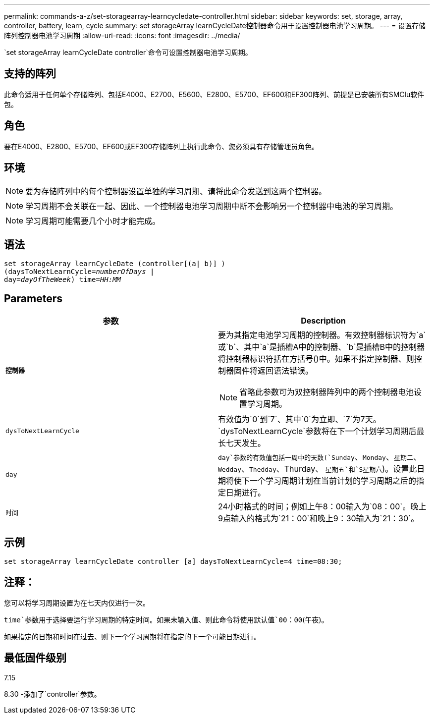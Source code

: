 ---
permalink: commands-a-z/set-storagearray-learncycledate-controller.html 
sidebar: sidebar 
keywords: set, storage, array, controller, battery, learn, cycle 
summary: set storageArray learnCycleDate控制器命令用于设置控制器电池学习周期。 
---
= 设置存储阵列控制器电池学习周期
:allow-uri-read: 
:icons: font
:imagesdir: ../media/


[role="lead"]
`set storageArray learnCycleDate controller`命令可设置控制器电池学习周期。



== 支持的阵列

此命令适用于任何单个存储阵列、包括E4000、E2700、E5600、E2800、E5700、EF600和EF300阵列、前提是已安装所有SMClu软件包。



== 角色

要在E4000、E2800、E5700、EF600或EF300存储阵列上执行此命令、您必须具有存储管理员角色。



== 环境

[NOTE]
====
要为存储阵列中的每个控制器设置单独的学习周期、请将此命令发送到这两个控制器。

====
[NOTE]
====
学习周期不会关联在一起、因此、一个控制器电池学习周期中断不会影响另一个控制器中电池的学习周期。

====
[NOTE]
====
学习周期可能需要几个小时才能完成。

====


== 语法

[source, cli, subs="+macros"]
----
set storageArray learnCycleDate (controller[(a| b)] )
pass:quotes[(daysToNextLearnCycle=_numberOfDays_ |
day=_dayOfTheWeek_)] pass:quotes[time=_HH:MM_]
----


== Parameters

[cols="2*"]
|===
| 参数 | Description 


 a| 
`*控制器*`
 a| 
要为其指定电池学习周期的控制器。有效控制器标识符为`a`或`b`、其中`a`是插槽A中的控制器、`b`是插槽B中的控制器将控制器标识符括在方括号()中。如果不指定控制器、则控制器固件将返回语法错误。

[NOTE]
====
省略此参数可为双控制器阵列中的两个控制器电池设置学习周期。

====


 a| 
`dysToNextLearnCycle`
 a| 
有效值为`0`到`7`、其中`0`为立即、`7`为7天。`dysToNextLearnCycle`参数将在下一个计划学习周期后最长七天发生。



 a| 
`day`
 a| 
`day`参数的有效值包括一周中的天数(`Sunday`、`Monday`、`星期二`、`Wedday`、`Thedday`、Thurday、 `星期五`和`S星期六`)。设置此日期将使下一个学习周期计划在当前计划的学习周期之后的指定日期进行。



 a| 
`时间`
 a| 
24小时格式的时间；例如上午8：00输入为`08：00`。晚上9点输入的格式为`21：00`和晚上9：30输入为`21：30`。

|===


== 示例

[listing]
----
set storageArray learnCycleDate controller [a] daysToNextLearnCycle=4 time=08:30;
----


== 注释：

您可以将学习周期设置为在七天内仅进行一次。

`time`参数用于选择要运行学习周期的特定时间。如果未输入值、则此命令将使用默认值`00：00`(午夜)。

如果指定的日期和时间在过去、则下一个学习周期将在指定的下一个可能日期进行。



== 最低固件级别

7.15

8.30 -添加了`controller`参数。
